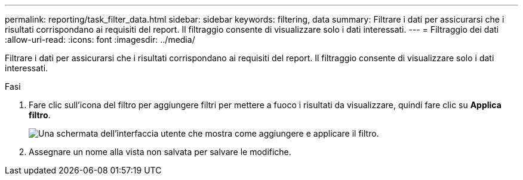 ---
permalink: reporting/task_filter_data.html 
sidebar: sidebar 
keywords: filtering, data 
summary: Filtrare i dati per assicurarsi che i risultati corrispondano ai requisiti del report. Il filtraggio consente di visualizzare solo i dati interessati. 
---
= Filtraggio dei dati
:allow-uri-read: 
:icons: font
:imagesdir: ../media/


[role="lead"]
Filtrare i dati per assicurarsi che i risultati corrispondano ai requisiti del report. Il filtraggio consente di visualizzare solo i dati interessati.

.Fasi
. Fare clic sull'icona del filtro per aggiungere filtri per mettere a fuoco i risultati da visualizzare, quindi fare clic su *Applica filtro*.
+
image::../media/filter_cold_data_2.png[Una schermata dell'interfaccia utente che mostra come aggiungere e applicare il filtro.]

. Assegnare un nome alla vista non salvata per salvare le modifiche.

